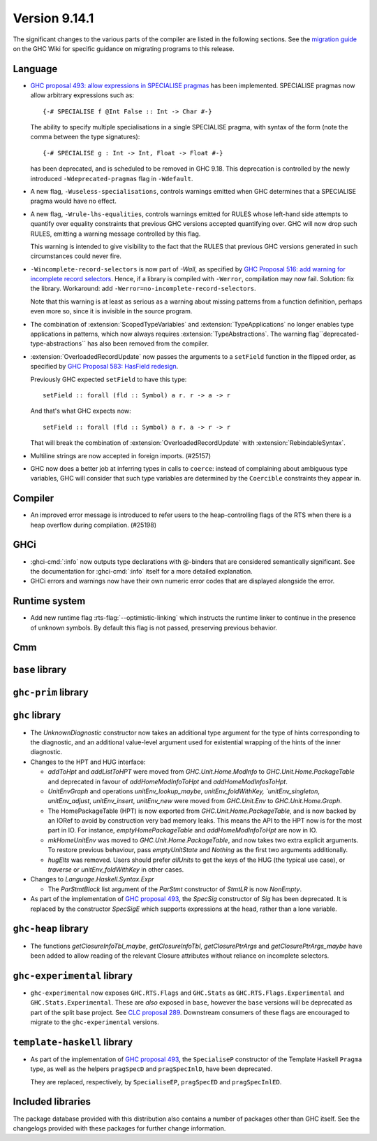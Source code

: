 .. _release-9-14-1:

Version 9.14.1
==============

The significant changes to the various parts of the compiler are listed in the
following sections. See the `migration guide
<https://gitlab.haskell.org/ghc/ghc/-/wikis/migration/9.14>`_ on the GHC Wiki
for specific guidance on migrating programs to this release.

Language
~~~~~~~~

* `GHC proposal 493: allow expressions in SPECIALISE pragmas <https://github.com/ghc-proposals/ghc-proposals/blob/master/proposals/0493-specialise-expressions.rst>`_
  has been implemented. SPECIALISE pragmas now allow arbitrary expressions such as: ::

    {-# SPECIALISE f @Int False :: Int -> Char #-}

  The ability to specify multiple specialisations in a single SPECIALISE pragma,
  with syntax of the form (note the comma between the type signatures): ::

    {-# SPECIALISE g : Int -> Int, Float -> Float #-}

  has been deprecated, and is scheduled to be removed in GHC 9.18.
  This deprecation is controlled by the newly introduced ``-Wdeprecated-pragmas``
  flag in ``-Wdefault``.

* A new flag, ``-Wuseless-specialisations``, controls warnings emitted when GHC
  determines that a SPECIALISE pragma would have no effect.

* A new flag, ``-Wrule-lhs-equalities``, controls warnings emitted for RULES
  whose left-hand side attempts to quantify over equality constraints that
  previous GHC versions accepted quantifying over. GHC will now drop such RULES,
  emitting a warning message controlled by this flag.

  This warning is intended to give visibility to the fact that the RULES that
  previous GHC versions generated in such circumstances could never fire.

* ``-Wincomplete-record-selectors`` is now part of `-Wall`, as specified
  by `GHC Proposal 516: add warning for incomplete record selectors <https://github.com/ghc-proposals/ghc-proposals/blob/master/proposals/0516-incomplete-record-selectors.rst>`_.
  Hence, if a library is compiled with ``-Werror``, compilation may now fail. Solution: fix the library.
  Workaround: add ``-Werror=no-incomplete-record-selectors``.

  Note that this warning is at least
  as serious as a warning about missing patterns from a function definition, perhaps even
  more so, since it is invisible in the source program.

* The combination of :extension:`ScopedTypeVariables` and :extension:`TypeApplications`
  no longer enables type applications in patterns, which now always requires
  :extension:`TypeAbstractions`. The warning flag``deprecated-type-abstractions``
  has also been removed from the compiler.

* :extension:`OverloadedRecordUpdate` now passes the arguments to a ``setField`` function
  in the flipped order, as specified by `GHC Proposal 583: HasField redesign <https://github.com/ghc-proposals/ghc-proposals/blob/master/proposals/0583-hasfield-redesign.rst>`_.

  Previously GHC expected ``setField`` to have this type: ::

    setField :: forall (fld :: Symbol) a r. r -> a -> r

  And that's what GHC expects now: ::

    setField :: forall (fld :: Symbol) a r. a -> r -> r

  That will break the combination of :extension:`OverloadedRecordUpdate` with :extension:`RebindableSyntax`.

* Multiline strings are now accepted in foreign imports. (#25157)

* GHC now does a better job at inferring types in calls to ``coerce``: instead of
  complaining about ambiguous type variables, GHC will consider that such type
  variables are determined by the ``Coercible`` constraints they appear in.

Compiler
~~~~~~~~

- An improved error message is introduced to refer users to the heap-controlling flags of the RTS when there is a heap overflow during compilation. (#25198)

GHCi
~~~~

- :ghci-cmd:`:info` now outputs type declarations with @-binders that are
  considered semantically significant. See the documentation for :ghci-cmd:`:info`
  itself for a more detailed explanation.

- GHCi errors and warnings now have their own numeric error codes that are
  displayed alongside the error.

Runtime system
~~~~~~~~~~~~~~

- Add new runtime flag :rts-flag:`--optimistic-linking` which instructs the
  runtime linker to continue in the presence of unknown symbols. By default this
  flag is not passed, preserving previous behavior.

Cmm
~~~

``base`` library
~~~~~~~~~~~~~~~~

``ghc-prim`` library
~~~~~~~~~~~~~~~~~~~~

``ghc`` library
~~~~~~~~~~~~~~~

* The `UnknownDiagnostic` constructor now takes an additional type argument
  for the type of hints corresponding to the diagnostic, and an additional
  value-level argument used for existential wrapping of the hints of the inner
  diagnostic.

* Changes to the HPT and HUG interface:

  - `addToHpt` and `addListToHPT` were moved from `GHC.Unit.Home.ModInfo` to `GHC.Unit.Home.PackageTable` and deprecated in favour of `addHomeModInfoToHpt` and `addHomeModInfosToHpt`.
  - `UnitEnvGraph` and operations `unitEnv_lookup_maybe`, `unitEnv_foldWithKey, `unitEnv_singleton`, `unitEnv_adjust`, `unitEnv_insert`, `unitEnv_new` were moved from `GHC.Unit.Env` to `GHC.Unit.Home.Graph`.
  - The HomePackageTable (HPT) is now exported from `GHC.Unit.Home.PackageTable`,
    and is now backed by an IORef to avoid by construction very bad memory leaks.
    This means the API to the HPT now is for the most part in IO. For instance,
    `emptyHomePackageTable` and `addHomeModInfoToHpt` are now in IO.
  - `mkHomeUnitEnv` was moved to `GHC.Unit.Home.PackageTable`, and now takes two
    extra explicit arguments. To restore previous behaviour, pass `emptyUnitState`
    and `Nothing` as the first two arguments additionally.
  - `hugElts` was removed. Users should prefer `allUnits` to get the keys of the
    HUG (the typical use case), or `traverse` or `unitEnv_foldWithKey` in other
    cases.

* Changes to `Language.Haskell.Syntax.Expr`

  - The `ParStmtBlock` list argument of the `ParStmt` constructor of `StmtLR` is now `NonEmpty`.

* As part of the implementation of `GHC proposal 493 <https://github.com/ghc-proposals/ghc-proposals/blob/master/proposals/0493-specialise-expressions.rst>`_,
  the `SpecSig` constructor of `Sig` has been deprecated. It is replaced by
  the constructor `SpecSigE` which supports expressions at the head, rather than
  a lone variable.

``ghc-heap`` library
~~~~~~~~~~~~~~~~~~~~

* The functions `getClosureInfoTbl_maybe`, `getClosureInfoTbl`,
  `getClosurePtrArgs` and `getClosurePtrArgs_maybe` have been added to allow
  reading of the relevant Closure attributes without reliance on incomplete
  selectors.

``ghc-experimental`` library
~~~~~~~~~~~~~~~~~~~~~~~~~~~~

- ``ghc-experimental`` now exposes ``GHC.RTS.Flags`` and ``GHC.Stats`` as
  ``GHC.RTS.Flags.Experimental`` and ``GHC.Stats.Experimental``. These are
  *also* exposed in ``base``, however the ``base`` versions will be deprecated as
  part of the split base project. See `CLC proposal 289
  <https://github.com/haskell/core-libraries-committee/issues/289>`__.
  Downstream consumers of these flags are encouraged to migrate to the
  ``ghc-experimental`` versions.



``template-haskell`` library
~~~~~~~~~~~~~~~~~~~~~~~~~~~~

- As part of the implementation of `GHC proposal 493 <https://github.com/ghc-proposals/ghc-proposals/blob/master/proposals/0493-specialise-expressions.rst>`_,
  the ``SpecialiseP`` constructor of the Template Haskell ``Pragma`` type, as
  well as the helpers ``pragSpecD`` and ``pragSpecInlD``, have been deprecated.

  They are replaced, respectively, by ``SpecialiseEP``, ``pragSpecED`` and
  ``pragSpecInlED``.

Included libraries
~~~~~~~~~~~~~~~~~~

The package database provided with this distribution also contains a number of
packages other than GHC itself. See the changelogs provided with these packages
for further change information.

.. ghc-package-list::

    libraries/array/array.cabal:                         Dependency of ``ghc`` library
    libraries/base/base.cabal:                           Core library
    libraries/binary/binary.cabal:                       Dependency of ``ghc`` library
    libraries/bytestring/bytestring.cabal:               Dependency of ``ghc`` library
    libraries/Cabal/Cabal/Cabal.cabal:                   Dependency of ``ghc-pkg`` utility
    libraries/Cabal/Cabal-syntax/Cabal-syntax.cabal:     Dependency of ``ghc-pkg`` utility
    libraries/containers/containers/containers.cabal:    Dependency of ``ghc`` library
    libraries/deepseq/deepseq.cabal:                     Dependency of ``ghc`` library
    libraries/directory/directory.cabal:                 Dependency of ``ghc`` library
    libraries/exceptions/exceptions.cabal:               Dependency of ``ghc`` and ``haskeline`` library
    libraries/filepath/filepath.cabal:                   Dependency of ``ghc`` library
    compiler/ghc.cabal:                                  The compiler itself
    libraries/ghci/ghci.cabal:                           The REPL interface
    libraries/ghc-boot/ghc-boot.cabal:                   Internal compiler library
    libraries/ghc-boot-th/ghc-boot-th.cabal:             Internal compiler library
    libraries/ghc-compact/ghc-compact.cabal:             Core library
    libraries/ghc-heap/ghc-heap.cabal:                   GHC heap-walking library
    libraries/ghc-prim/ghc-prim.cabal:                   Core library
    utils/haddock/haddock-api/haddock-api.cabal:         Dependency of ``haddock`` executable
    utils/haddock/haddock-library/haddock-library.cabal: Dependency of ``haddock`` executable
    libraries/haskeline/haskeline.cabal:                 Dependency of ``ghci`` executable
    libraries/hpc/hpc.cabal:                             Dependency of ``hpc`` executable
    libraries/integer-gmp/integer-gmp.cabal:             Core library
    libraries/mtl/mtl.cabal:                             Dependency of ``Cabal`` library
    libraries/parsec/parsec.cabal:                       Dependency of ``Cabal`` library
    libraries/pretty/pretty.cabal:                       Dependency of ``ghc`` library
    libraries/process/process.cabal:                     Dependency of ``ghc`` library
    libraries/stm/stm.cabal:                             Dependency of ``haskeline`` library
    libraries/template-haskell/template-haskell.cabal:   Core library
    libraries/terminfo/terminfo.cabal:                   Dependency of ``haskeline`` library
    libraries/text/text.cabal:                           Dependency of ``Cabal`` library
    libraries/time/time.cabal:                           Dependency of ``ghc`` library
    libraries/transformers/transformers.cabal:           Dependency of ``ghc`` library
    libraries/unix/unix.cabal:                           Dependency of ``ghc`` library
    libraries/Win32/Win32.cabal:                         Dependency of ``ghc`` library
    libraries/xhtml/xhtml.cabal:                         Dependency of ``haddock`` executable
    libraries/os-string/os-string.cabal:                 Dependency of ``filepath`` library
    libraries/file-io/file-io.cabal:                     Dependency of ``directory`` library
